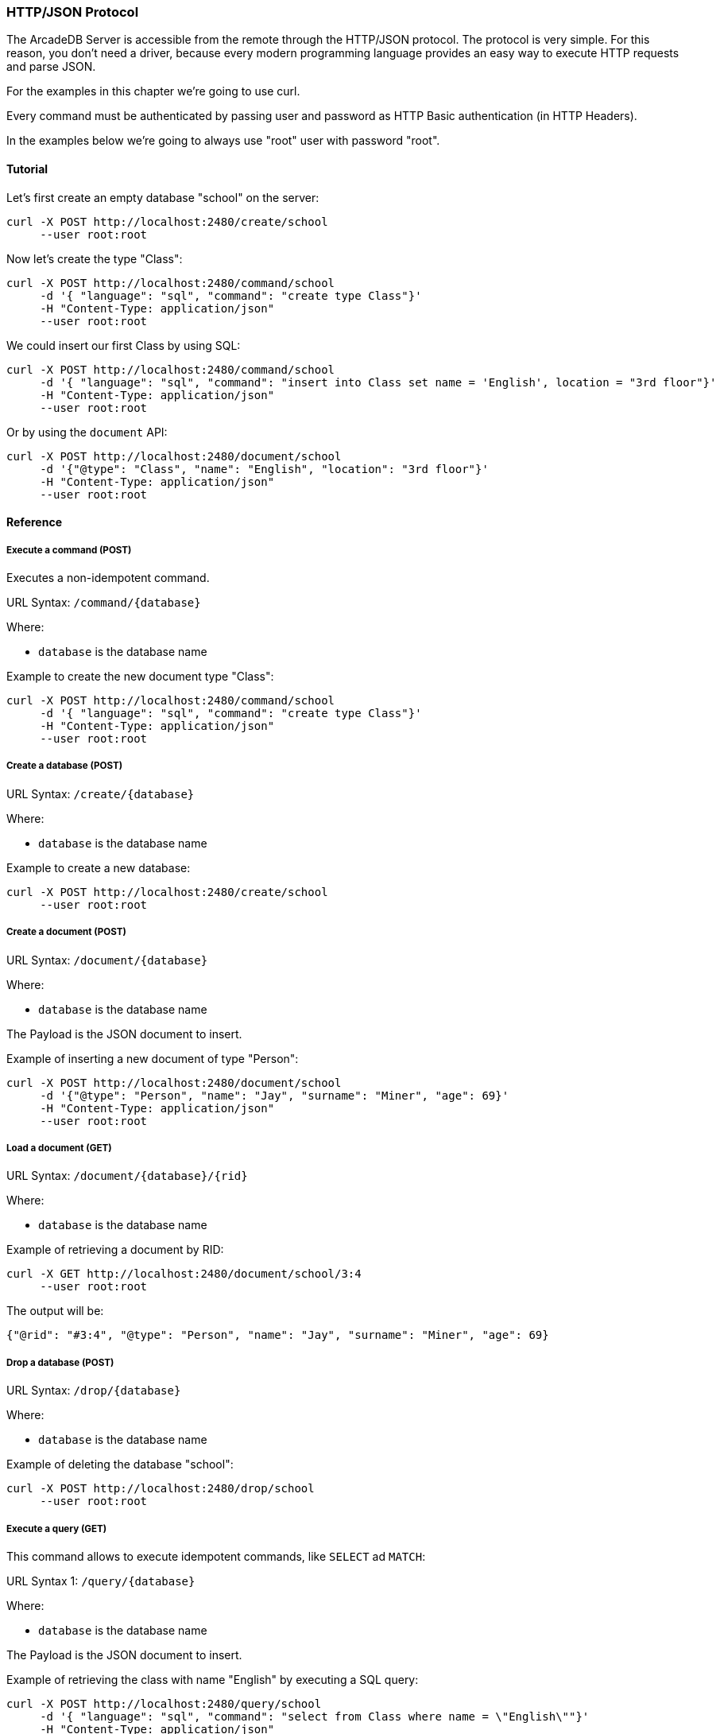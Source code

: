 
=== HTTP/JSON Protocol

The ArcadeDB Server is accessible from the remote through the HTTP/JSON protocol. The protocol is very simple.
For this reason, you don't need a driver, because every modern programming language provides an easy way to execute HTTP requests and parse JSON.

For the examples in this chapter we're going to use curl.

Every command must be authenticated by passing user and password as HTTP Basic authentication (in HTTP Headers).

In the examples below we're going to always use "root" user with password "root".

==== Tutorial

Let's first create an empty database "school" on the server:

```
curl -X POST http://localhost:2480/create/school
     --user root:root
```

Now let's create the type "Class":

```
curl -X POST http://localhost:2480/command/school
     -d '{ "language": "sql", "command": "create type Class"}'
     -H "Content-Type: application/json"
     --user root:root
```

We could insert our first Class by using SQL:

```
curl -X POST http://localhost:2480/command/school
     -d '{ "language": "sql", "command": "insert into Class set name = 'English', location = "3rd floor"}'
     -H "Content-Type: application/json"
     --user root:root
```

Or by using the `document` API:

```
curl -X POST http://localhost:2480/document/school
     -d '{"@type": "Class", "name": "English", "location": "3rd floor"}'
     -H "Content-Type: application/json"
     --user root:root
```


==== Reference

===== Execute a command (POST)

Executes a non-idempotent command.

URL Syntax: `/command/{database}`

Where:

- `database` is the database name

Example to create the new document type "Class":

```
curl -X POST http://localhost:2480/command/school
     -d '{ "language": "sql", "command": "create type Class"}'
     -H "Content-Type: application/json"
     --user root:root
```

===== Create a database (POST)

URL Syntax: `/create/{database}`

Where:

- `database` is the database name

Example to create a new database:

```
curl -X POST http://localhost:2480/create/school
     --user root:root
```

===== Create a document (POST)

URL Syntax: `/document/{database}`

Where:

- `database` is the database name

The Payload is the JSON document to insert.

Example of inserting a new document of type "Person":

```
curl -X POST http://localhost:2480/document/school
     -d '{"@type": "Person", "name": "Jay", "surname": "Miner", "age": 69}'
     -H "Content-Type: application/json"
     --user root:root
```

===== Load a document (GET)

URL Syntax: `/document/{database}/{rid}`

Where:

- `database` is the database name

Example of retrieving a document by RID:

```
curl -X GET http://localhost:2480/document/school/3:4
     --user root:root
```

The output will be:

```json
{"@rid": "#3:4", "@type": "Person", "name": "Jay", "surname": "Miner", "age": 69}
```

===== Drop a database (POST)

URL Syntax: `/drop/{database}`

Where:

- `database` is the database name

Example of deleting the database "school":

```
curl -X POST http://localhost:2480/drop/school
     --user root:root
```

===== Execute a query (GET)

This command allows to execute idempotent commands, like `SELECT` ad `MATCH`:

URL Syntax 1: `/query/{database}`

Where:

- `database` is the database name

The Payload is the JSON document to insert.

Example of retrieving the class with name "English" by executing a SQL query:

```
curl -X POST http://localhost:2480/query/school
     -d '{ "language": "sql", "command": "select from Class where name = \"English\""}'
     -H "Content-Type: application/json"
     --user root:root
```

There is also this alternative syntax that takes the language and command in the URL:

URL Syntax 2: `/query/{database}/{language}/{command}`

Where:

- `database` is the database name
- `language` is the query language used. Only "sql" is available with latest release
- `command` the command to execute in encoded format

===== Get server information (GET)

Returns the current HA configuration.

URL Syntax: `/server`

Example:

```
curl -X GET http://localhost:2480/server
     --user root:root
```

Return:

```json
{ "leaderServer": "europe0", "replicaServers" : ["usa0", "usa1"]}
```

